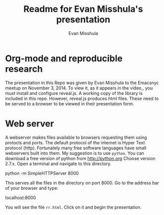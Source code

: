 #+Title: Readme for Evan Misshula's presentation
#+Author: Evan Misshula
#+Email: emisshula@jjay.cuny.edu

#+TAGS:       Write(w) Update(u) Fix(f) Check(c) noexport(n) export(e)
#+OPTIONS: reveal_center:t reveal_progress:t reveal_history:nil reveal_control:t
#+OPTIONS: reveal_mathjax:t reveal_rolling_links:t reveal_keyboard:t reveal_overview:t num:nil
#+OPTIONS: reveal_width:1200 reveal_height:800
#+OPTIONS: toc:nil
#+REVEAL_MARGIN: 0.1
#+REVEAL_MIN_SCALE: 0.5
#+REVEAL_MAX_SCALE: 2.5
#+REVEAL_TRANS: cube
#+REVEAL_THEME: moon
#+REVEAL_HLEVEL: 2
#+REVEAL_HEAD_PREAMBLE: <meta name="description" content="Org-Reveal Introduction.">
#+REVEAL_POSTAMBLE: <p> Created by Evan Misshula. </p>
#+REVEAL_PLUGINS: (highlight markdown)

* Org-mode and reproducible research

The presentation in this Repo was given by Evan Misshula to the
Emacsnyc meetup on November 3, 2014.  To view it, as it appears in the 
video,, you must install and configure reveal.js.  A working copy of the library is 
included in this repo.  However, reveal.js produces html files.  These need to be 
served to a browser to be viewed in their presentation form.

* Web server

A webserver makes files available to browsers requesting them using
protocls and ports.  The default protocol of the internet is Hyper
Text protocol (http).  Fortunately many free software languages have
small webservers built into them.  My suggestion is to use
=python=. You can download a free version of python from
[[http://python.org]] Choose version 2.7.x. Open a terminal and 
navigate to this directory.

    python -m SimpleHTTPServer 8000

This serves all the files in the directory on port 8000.  Go to the
address bar of your browser and type:


    localhost:8000

You will see the file ~rr.html~. Click on it and begin the presentation.
